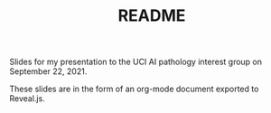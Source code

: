 #+TITLE: README

Slides for my presentation to the UCI AI pathology interest group on September 22, 2021.

These slides are in the form of an org-mode document exported to Reveal.js.

